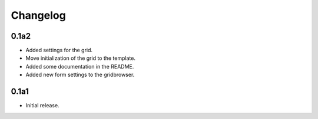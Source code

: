 Changelog
=========

0.1a2
-----

* Added settings for the grid.
* Move initialization of the grid to the template.
* Added some documentation in the README.
* Added new form settings to the gridbrowser.


0.1a1
-----

* Initial release.
